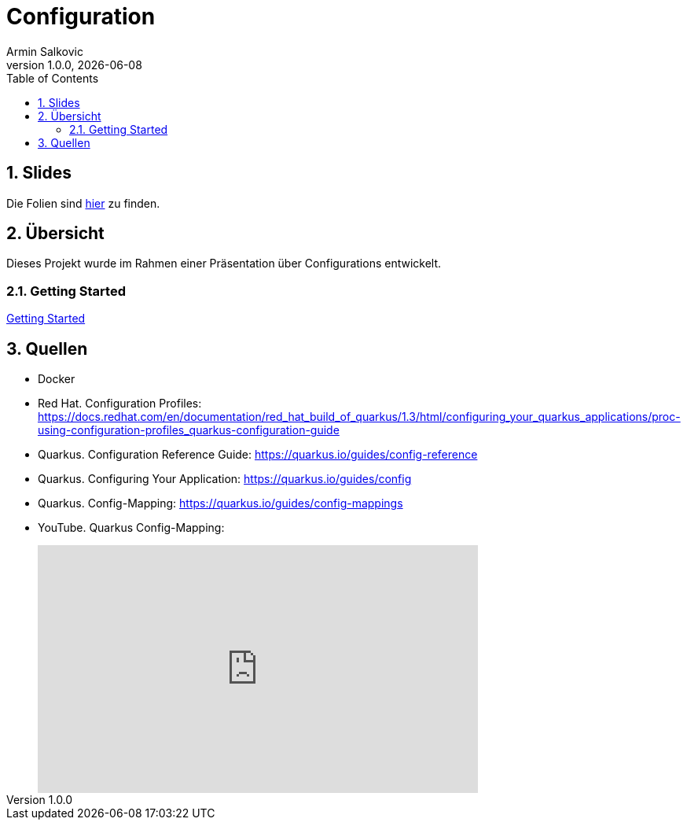 = Configuration
Armin Salkovic
1.0.0, {docdate}
:imagesdir: img
:icons: font
:sectnums:
:toc:
:experimental:

== Slides

Die Folien sind https://2425-5bhif-wmc.github.io/01-referate-Armin1503/slides[hier^] zu finden.

== Übersicht

Dieses Projekt wurde im Rahmen einer Präsentation über Configurations entwickelt.

=== Getting Started

https://2425-5bhif-wmc.github.io/01-referate-Armin1503/documentation.html[Getting Started^]

== Quellen

* Docker
* Red Hat. Configuration Profiles: https://docs.redhat.com/en/documentation/red_hat_build_of_quarkus/1.3/html/configuring_your_quarkus_applications/proc-using-configuration-profiles_quarkus-configuration-guide
* Quarkus. Configuration Reference Guide: https://quarkus.io/guides/config-reference
* Quarkus. Configuring Your Application: https://quarkus.io/guides/config
* Quarkus. Config-Mapping: https://quarkus.io/guides/config-mappings
* YouTube. Quarkus Config-Mapping:
++++
<iframe style="margin-left: 40px" width="560" height="315" src="https://www.youtube.com/embed/Ib4tITndThw?si=g6BLoXCy2ChYwWm0" title="YouTube video player" frameborder="0" allow="accelerometer; autoplay; clipboard-write; encrypted-media; gyroscope; picture-in-picture; web-share" referrerpolicy="strict-origin-when-cross-origin" allowfullscreen></iframe>
++++
